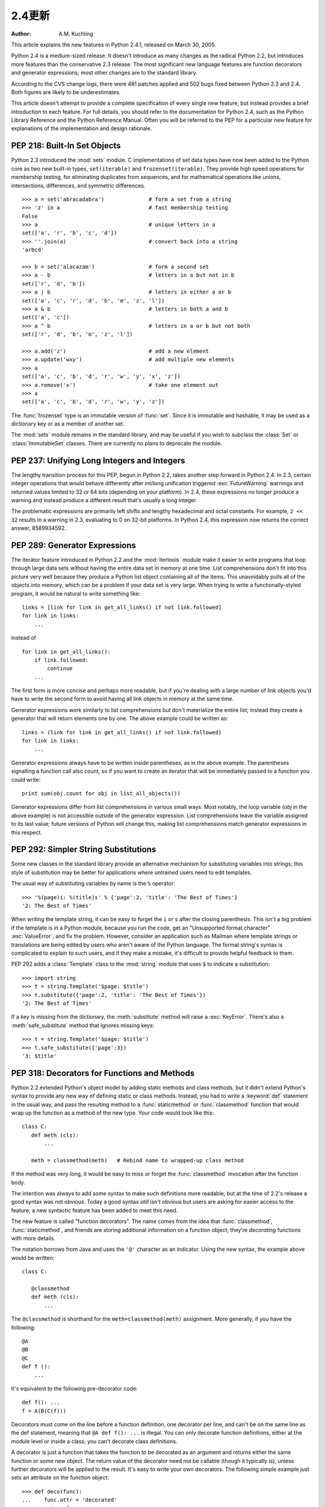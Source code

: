 ****************************
2.4更新
****************************

:Author: A.M. Kuchling

.. |release| replace:: 1.02

.. $Id: whatsnew24.tex 54632 2007-03-31 11:59:54Z georg.brandl $
.. Don't write extensive text for new sections; I'll do that.
.. Feel free to add commented-out reminders of things that need
.. to be covered.  --amk

This article explains the new features in Python 2.4.1, released on March 30,
2005.

Python 2.4 is a medium-sized release.  It doesn't introduce as many changes as
the radical Python 2.2, but introduces more features than the conservative 2.3
release.  The most significant new language features are function decorators and
generator expressions; most other changes are to the standard library.

According to the CVS change logs, there were 481 patches applied and 502 bugs
fixed between Python 2.3 and 2.4.  Both figures are likely to be underestimates.

This article doesn't attempt to provide a complete specification of every single
new feature, but instead provides a brief introduction to each feature.  For
full details, you should refer to the documentation for Python 2.4, such as the
Python Library Reference and the Python Reference Manual.  Often you will be
referred to the PEP for a particular new feature for explanations of the
implementation and design rationale.

.. ======================================================================


PEP 218: Built-In Set Objects
=============================

Python 2.3 introduced the :mod:`sets` module.  C implementations of set data
types have now been added to the Python core as two new built-in types,
``set(iterable)`` and ``frozenset(iterable)``.  They provide high speed
operations for membership testing, for eliminating duplicates from sequences,
and for mathematical operations like unions, intersections, differences, and
symmetric differences. ::

   >>> a = set('abracadabra')              # form a set from a string
   >>> 'z' in a                            # fast membership testing
   False
   >>> a                                   # unique letters in a
   set(['a', 'r', 'b', 'c', 'd'])
   >>> ''.join(a)                          # convert back into a string
   'arbcd'

   >>> b = set('alacazam')                 # form a second set
   >>> a - b                               # letters in a but not in b
   set(['r', 'd', 'b'])
   >>> a | b                               # letters in either a or b
   set(['a', 'c', 'r', 'd', 'b', 'm', 'z', 'l'])
   >>> a & b                               # letters in both a and b
   set(['a', 'c'])
   >>> a ^ b                               # letters in a or b but not both
   set(['r', 'd', 'b', 'm', 'z', 'l'])

   >>> a.add('z')                          # add a new element
   >>> a.update('wxy')                     # add multiple new elements
   >>> a
   set(['a', 'c', 'b', 'd', 'r', 'w', 'y', 'x', 'z'])
   >>> a.remove('x')                       # take one element out
   >>> a
   set(['a', 'c', 'b', 'd', 'r', 'w', 'y', 'z'])

The :func:`frozenset` type is an immutable version of :func:`set`. Since it is
immutable and hashable, it may be used as a dictionary key or as a member of
another set.

The :mod:`sets` module remains in the standard library, and may be useful if you
wish to subclass the :class:`Set` or :class:`ImmutableSet` classes.  There are
currently no plans to deprecate the module.


.. seealso::

   :pep:`218` - Adding a Built-In Set Object Type
      Originally proposed by Greg Wilson and ultimately implemented by Raymond
      Hettinger.

.. ======================================================================


PEP 237: Unifying Long Integers and Integers
============================================

The lengthy transition process for this PEP, begun in Python 2.2, takes another
step forward in Python 2.4.  In 2.3, certain integer operations that would
behave differently after int/long unification triggered :exc:`FutureWarning`
warnings and returned values limited to 32 or 64 bits (depending on your
platform).  In 2.4, these expressions no longer produce a warning and instead
produce a different result that's usually a long integer.

The problematic expressions are primarily left shifts and lengthy hexadecimal
and octal constants.  For example, ``2 << 32`` results in a warning in 2.3,
evaluating to 0 on 32-bit platforms.  In Python 2.4, this expression now returns
the correct answer, 8589934592.


.. seealso::

   :pep:`237` - Unifying Long Integers and Integers
      Original PEP written by Moshe Zadka and GvR.  The changes for 2.4 were
      implemented by  Kalle Svensson.

.. ======================================================================


PEP 289: Generator Expressions
==============================

The iterator feature introduced in Python 2.2 and the :mod:`itertools` module
make it easier to write programs that loop through large data sets without
having the entire data set in memory at one time.  List comprehensions don't fit
into this picture very well because they produce a Python list object containing
all of the items.  This unavoidably pulls all of the objects into memory, which
can be a problem if your data set is very large.  When trying to write a
functionally-styled program, it would be natural to write something like::

   links = [link for link in get_all_links() if not link.followed]
   for link in links:
       ...

instead of  ::

   for link in get_all_links():
       if link.followed:
           continue
       ...

The first form is more concise and perhaps more readable, but if you're dealing
with a large number of link objects you'd have to write the second form to avoid
having all link objects in memory at the same time.

Generator expressions work similarly to list comprehensions but don't
materialize the entire list; instead they create a generator that will return
elements one by one.  The above example could be written as::

   links = (link for link in get_all_links() if not link.followed)
   for link in links:
       ...

Generator expressions always have to be written inside parentheses, as in the
above example.  The parentheses signalling a function call also count, so if you
want to create an iterator that will be immediately passed to a function you
could write::

   print sum(obj.count for obj in list_all_objects())

Generator expressions differ from list comprehensions in various small ways.
Most notably, the loop variable (*obj* in the above example) is not accessible
outside of the generator expression.  List comprehensions leave the variable
assigned to its last value; future versions of Python will change this, making
list comprehensions match generator expressions in this respect.


.. seealso::

   :pep:`289` - Generator Expressions
      Proposed by Raymond Hettinger and implemented by Jiwon Seo with early efforts
      steered by Hye-Shik Chang.

.. ======================================================================


PEP 292: Simpler String Substitutions
=====================================

Some new classes in the standard library provide an alternative mechanism for
substituting variables into strings; this style of substitution may be better
for applications where untrained users need to edit templates.

The usual way of substituting variables by name is the ``%`` operator::

   >>> '%(page)i: %(title)s' % {'page':2, 'title': 'The Best of Times'}
   '2: The Best of Times'

When writing the template string, it can be easy to forget the ``i`` or ``s``
after the closing parenthesis.  This isn't a big problem if the template is in a
Python module, because you run the code, get an "Unsupported format character"
:exc:`ValueError`, and fix the problem.  However, consider an application such
as Mailman where template strings or translations are being edited by users who
aren't aware of the Python language.  The format string's syntax is complicated
to explain to such users, and if they make a mistake, it's difficult to provide
helpful feedback to them.

PEP 292 adds a :class:`Template` class to the :mod:`string` module that uses
``$`` to indicate a substitution::

   >>> import string
   >>> t = string.Template('$page: $title')
   >>> t.substitute({'page':2, 'title': 'The Best of Times'})
   '2: The Best of Times'

If a key is missing from the dictionary, the :meth:`substitute` method will
raise a :exc:`KeyError`.  There's also a :meth:`safe_substitute` method that
ignores missing keys::

   >>> t = string.Template('$page: $title')
   >>> t.safe_substitute({'page':3})
   '3: $title'


.. seealso::

   :pep:`292` - Simpler String Substitutions
      Written and implemented  by Barry Warsaw.

.. ======================================================================


PEP 318: Decorators for Functions and Methods
=============================================

Python 2.2 extended Python's object model by adding static methods and class
methods, but it didn't extend Python's syntax to provide any new way of defining
static or class methods.  Instead, you had to write a :keyword:`def` statement
in the usual way, and pass the resulting method to a :func:`staticmethod` or
:func:`classmethod` function that would wrap up the function as a method of the
new type. Your code would look like this::

   class C:
      def meth (cls):
          ...

      meth = classmethod(meth)   # Rebind name to wrapped-up class method

If the method was very long, it would be easy to miss or forget the
:func:`classmethod` invocation after the function body.

The intention was always to add some syntax to make such definitions more
readable, but at the time of 2.2's release a good syntax was not obvious.  Today
a good syntax *still* isn't obvious but users are asking for easier access to
the feature; a new syntactic feature has been added to meet this need.

The new feature is called "function decorators".  The name comes from the idea
that :func:`classmethod`, :func:`staticmethod`, and friends are storing
additional information on a function object; they're *decorating* functions with
more details.

The notation borrows from Java and uses the ``'@'`` character as an indicator.
Using the new syntax, the example above would be written::

   class C:

      @classmethod
      def meth (cls):
          ...


The ``@classmethod`` is shorthand for the ``meth=classmethod(meth)`` assignment.
More generally, if you have the following::

   @A
   @B
   @C
   def f ():
       ...

It's equivalent to the following pre-decorator code::

   def f(): ...
   f = A(B(C(f)))

Decorators must come on the line before a function definition, one decorator per
line, and can't be on the same line as the def statement, meaning that ``@A def
f(): ...`` is illegal.  You can only decorate function definitions, either at
the module level or inside a class; you can't decorate class definitions.

A decorator is just a function that takes the function to be decorated as an
argument and returns either the same function or some new object.  The return
value of the decorator need not be callable (though it typically is), unless
further decorators will be applied to the result.  It's easy to write your own
decorators.  The following simple example just sets an attribute on the function
object::

   >>> def deco(func):
   ...    func.attr = 'decorated'
   ...    return func
   ...
   >>> @deco
   ... def f(): pass
   ...
   >>> f
   <function f at 0x402ef0d4>
   >>> f.attr
   'decorated'
   >>>

As a slightly more realistic example, the following decorator checks that the
supplied argument is an integer::

   def require_int (func):
       def wrapper (arg):
           assert isinstance(arg, int)
           return func(arg)

       return wrapper

   @require_int
   def p1 (arg):
       print arg

   @require_int
   def p2(arg):
       print arg*2

An example in :pep:`318` contains a fancier version of this idea that lets you
both specify the required type and check the returned type.

Decorator functions can take arguments.  If arguments are supplied, your
decorator function is called with only those arguments and must return a new
decorator function; this function must take a single function and return a
function, as previously described.  In other words, ``@A @B @C(args)`` becomes::

   def f(): ...
   _deco = C(args)
   f = A(B(_deco(f)))

Getting this right can be slightly brain-bending, but it's not too difficult.

A small related change makes the :attr:`func_name` attribute of functions
writable.  This attribute is used to display function names in tracebacks, so
decorators should change the name of any new function that's constructed and
returned.


.. seealso::

   :pep:`318` - Decorators for Functions, Methods and Classes
      Written  by Kevin D. Smith, Jim Jewett, and Skip Montanaro.  Several people
      wrote patches implementing function decorators, but the one that was actually
      checked in was patch #979728, written by Mark Russell.

   http://www.python.org/moin/PythonDecoratorLibrary
      This Wiki page contains several examples of decorators.

.. ======================================================================


PEP 322: Reverse Iteration
==========================

A new built-in function, ``reversed(seq)``, takes a sequence and returns an
iterator that loops over the elements of the sequence  in reverse order.   ::

   >>> for i in reversed(xrange(1,4)):
   ...    print i
   ...
   3
   2
   1

Compared to extended slicing, such as ``range(1,4)[::-1]``, :func:`reversed` is
easier to read, runs faster, and uses substantially less memory.

Note that :func:`reversed` only accepts sequences, not arbitrary iterators.  If
you want to reverse an iterator, first convert it to  a list with :func:`list`.
::

   >>> input = open('/etc/passwd', 'r')
   >>> for line in reversed(list(input)):
   ...   print line
   ...
   root:*:0:0:System Administrator:/var/root:/bin/tcsh
     ...


.. seealso::

   :pep:`322` - Reverse Iteration
      Written and implemented by Raymond Hettinger.

.. ======================================================================


PEP 324: New subprocess Module
==============================

The standard library provides a number of ways to execute a subprocess, offering
different features and different levels of complexity.
``os.system(command)`` is easy to use, but slow (it runs a shell process
which executes the command) and dangerous (you have to be careful about escaping
the shell's metacharacters).  The :mod:`popen2` module offers classes that can
capture standard output and standard error from the subprocess, but the naming
is confusing.  The :mod:`subprocess` module cleans  this up, providing a unified
interface that offers all the features you might need.

Instead of :mod:`popen2`'s collection of classes, :mod:`subprocess` contains a
single class called :class:`Popen`  whose constructor supports a number of
different keyword arguments. ::

   class Popen(args, bufsize=0, executable=None,
               stdin=None, stdout=None, stderr=None,
               preexec_fn=None, close_fds=False, shell=False,
               cwd=None, env=None, universal_newlines=False,
               startupinfo=None, creationflags=0):

*args* is commonly a sequence of strings that will be the arguments to the
program executed as the subprocess.  (If the *shell* argument is true, *args*
can be a string which will then be passed on to the shell for interpretation,
just as :func:`os.system` does.)

*stdin*, *stdout*, and *stderr* specify what the subprocess's input, output, and
error streams will be.  You can provide a file object or a file descriptor, or
you can use the constant ``subprocess.PIPE`` to create a pipe between the
subprocess and the parent.

.. index::
   single: universal newlines; What's new

The constructor has a number of handy options:

* *close_fds* requests that all file descriptors be closed before running the
  subprocess.

* *cwd* specifies the working directory in which the subprocess will be executed
  (defaulting to whatever the parent's working directory is).

* *env* is a dictionary specifying environment variables.

* *preexec_fn* is a function that gets called before the child is started.

* *universal_newlines* opens the child's input and output using Python's
  :term:`universal newlines` feature.

Once you've created the :class:`Popen` instance,  you can call its :meth:`wait`
method to pause until the subprocess has exited, :meth:`poll` to check if it's
exited without pausing,  or ``communicate(data)`` to send the string *data*
to the subprocess's standard input.   ``communicate(data)``  then reads any
data that the subprocess has sent to its standard output  or standard error,
returning a tuple ``(stdout_data, stderr_data)``.

:func:`call` is a shortcut that passes its arguments along to the :class:`Popen`
constructor, waits for the command to complete, and returns the status code of
the subprocess.  It can serve as a safer analog to :func:`os.system`::

   sts = subprocess.call(['dpkg', '-i', '/tmp/new-package.deb'])
   if sts == 0:
       # Success
       ...
   else:
       # dpkg returned an error
       ...

The command is invoked without use of the shell.  If you really do want to  use
the shell, you can add ``shell=True`` as a keyword argument and provide a string
instead of a sequence::

   sts = subprocess.call('dpkg -i /tmp/new-package.deb', shell=True)

The PEP takes various examples of shell and Python code and shows how they'd be
translated into Python code that uses :mod:`subprocess`.  Reading this section
of the PEP is highly recommended.


.. seealso::

   :pep:`324` - subprocess - New process module
      Written and implemented by Peter Åstrand, with assistance from Fredrik Lundh and
      others.

.. ======================================================================


PEP 327: Decimal Data Type
==========================

Python has always supported floating-point (FP) numbers, based on the underlying
C :c:type:`double` type, as a data type.  However, while most programming
languages provide a floating-point type, many people (even programmers) are
unaware that floating-point numbers don't represent certain decimal fractions
accurately.  The new :class:`Decimal` type can represent these fractions
accurately, up to a user-specified precision limit.


Why is Decimal needed?
----------------------

The limitations arise from the representation used for floating-point numbers.
FP numbers are made up of three components:

* The sign, which is positive or negative.

* The mantissa, which is a single-digit binary number   followed by a fractional
  part.  For example, ``1.01`` in base-2 notation is ``1 + 0/2 + 1/4``, or 1.25 in
  decimal notation.

* The exponent, which tells where the decimal point is located in the number
  represented.

For example, the number 1.25 has positive sign, a mantissa value of 1.01 (in
binary), and an exponent of 0 (the decimal point doesn't need to be shifted).
The number 5 has the same sign and mantissa, but the exponent is 2 because the
mantissa is multiplied by 4 (2 to the power of the exponent 2); 1.25 \* 4 equals
5.

Modern systems usually provide floating-point support that conforms to a
standard called IEEE 754.  C's :c:type:`double` type is usually implemented as a
64-bit IEEE 754 number, which uses 52 bits of space for the mantissa.  This
means that numbers can only be specified to 52 bits of precision.  If you're
trying to represent numbers whose expansion repeats endlessly, the expansion is
cut off after 52 bits. Unfortunately, most software needs to produce output in
base 10, and common fractions in base 10 are often repeating decimals in binary.
For example, 1.1 decimal is binary ``1.0001100110011 ...``; .1 = 1/16 + 1/32 +
1/256 plus an infinite number of additional terms.  IEEE 754 has to chop off
that infinitely repeated decimal after 52 digits, so the representation is
slightly inaccurate.

Sometimes you can see this inaccuracy when the number is printed::

   >>> 1.1
   1.1000000000000001

The inaccuracy isn't always visible when you print the number because the FP-to-
decimal-string conversion is provided by the C library, and most C libraries try
to produce sensible output.  Even if it's not displayed, however, the inaccuracy
is still there and subsequent operations can magnify the error.

For many applications this doesn't matter.  If I'm plotting points and
displaying them on my monitor, the difference between 1.1 and 1.1000000000000001
is too small to be visible.  Reports often limit output to a certain number of
decimal places, and if you round the number to two or three or even eight
decimal places, the error is never apparent.  However, for applications where it
does matter,  it's a lot of work to implement your own custom arithmetic
routines.

Hence, the :class:`Decimal` type was created.


The :class:`Decimal` type
-------------------------

A new module, :mod:`decimal`, was added to Python's standard library.  It
contains two classes, :class:`Decimal` and :class:`Context`.  :class:`Decimal`
instances represent numbers, and :class:`Context` instances are used to wrap up
various settings such as the precision and default rounding mode.

:class:`Decimal` instances are immutable, like regular Python integers and FP
numbers; once it's been created, you can't change the value an instance
represents.  :class:`Decimal` instances can be created from integers or
strings::

   >>> import decimal
   >>> decimal.Decimal(1972)
   Decimal("1972")
   >>> decimal.Decimal("1.1")
   Decimal("1.1")

You can also provide tuples containing the sign, the mantissa represented  as a
tuple of decimal digits, and the exponent::

   >>> decimal.Decimal((1, (1, 4, 7, 5), -2))
   Decimal("-14.75")

Cautionary note: the sign bit is a Boolean value, so 0 is positive and 1 is
negative.

Converting from floating-point numbers poses a bit of a problem: should the FP
number representing 1.1 turn into the decimal number for exactly 1.1, or for 1.1
plus whatever inaccuracies are introduced? The decision was to dodge the issue
and leave such a conversion out of the API.  Instead, you should convert the
floating-point number into a string using the desired precision and pass the
string to the :class:`Decimal` constructor::

   >>> f = 1.1
   >>> decimal.Decimal(str(f))
   Decimal("1.1")
   >>> decimal.Decimal('%.12f' % f)
   Decimal("1.100000000000")

Once you have :class:`Decimal` instances, you can perform the usual mathematical
operations on them.  One limitation: exponentiation requires an integer
exponent::

   >>> a = decimal.Decimal('35.72')
   >>> b = decimal.Decimal('1.73')
   >>> a+b
   Decimal("37.45")
   >>> a-b
   Decimal("33.99")
   >>> a*b
   Decimal("61.7956")
   >>> a/b
   Decimal("20.64739884393063583815028902")
   >>> a ** 2
   Decimal("1275.9184")
   >>> a**b
   Traceback (most recent call last):
     ...
   decimal.InvalidOperation: x ** (non-integer)

You can combine :class:`Decimal` instances with integers, but not with floating-
point numbers::

   >>> a + 4
   Decimal("39.72")
   >>> a + 4.5
   Traceback (most recent call last):
     ...
   TypeError: You can interact Decimal only with int, long or Decimal data types.
   >>>

:class:`Decimal` numbers can be used with the :mod:`math` and :mod:`cmath`
modules, but note that they'll be immediately converted to  floating-point
numbers before the operation is performed, resulting in a possible loss of
precision and accuracy.  You'll also get back a regular floating-point number
and not a :class:`Decimal`.   ::

   >>> import math, cmath
   >>> d = decimal.Decimal('123456789012.345')
   >>> math.sqrt(d)
   351364.18288201344
   >>> cmath.sqrt(-d)
   351364.18288201344j

:class:`Decimal` instances have a :meth:`sqrt` method that returns a
:class:`Decimal`, but if you need other things such as trigonometric functions
you'll have to implement them. ::

   >>> d.sqrt()
   Decimal("351364.1828820134592177245001")


The :class:`Context` type
-------------------------

Instances of the :class:`Context` class encapsulate several settings for
decimal operations:

* :attr:`prec` is the precision, the number of decimal places.

* :attr:`rounding` specifies the rounding mode.  The :mod:`decimal` module has
  constants for the various possibilities: :const:`ROUND_DOWN`,
  :const:`ROUND_CEILING`,  :const:`ROUND_HALF_EVEN`, and various others.

* :attr:`traps` is a dictionary specifying what happens on encountering certain
  error conditions: either  an exception is raised or  a value is returned.  Some
  examples of error conditions are division by zero, loss of precision, and
  overflow.

There's a thread-local default context available by calling :func:`getcontext`;
you can change the properties of this context to alter the default precision,
rounding, or trap handling.  The following example shows the effect of changing
the precision of the default context::

   >>> decimal.getcontext().prec
   28
   >>> decimal.Decimal(1) / decimal.Decimal(7)
   Decimal("0.1428571428571428571428571429")
   >>> decimal.getcontext().prec = 9
   >>> decimal.Decimal(1) / decimal.Decimal(7)
   Decimal("0.142857143")

The default action for error conditions is selectable; the module can either
return a special value such as infinity or not-a-number, or exceptions can be
raised::

   >>> decimal.Decimal(1) / decimal.Decimal(0)
   Traceback (most recent call last):
     ...
   decimal.DivisionByZero: x / 0
   >>> decimal.getcontext().traps[decimal.DivisionByZero] = False
   >>> decimal.Decimal(1) / decimal.Decimal(0)
   Decimal("Infinity")
   >>>

The :class:`Context` instance also has various methods for formatting  numbers
such as :meth:`to_eng_string` and :meth:`to_sci_string`.

For more information, see the documentation for the :mod:`decimal` module, which
includes a quick-start tutorial and a reference.


.. seealso::

   :pep:`327` - Decimal Data Type
      Written by Facundo Batista and implemented by Facundo Batista, Eric Price,
      Raymond Hettinger, Aahz, and Tim Peters.

   http://www.lahey.com/float.htm
      The article uses Fortran code to illustrate many of the problems that floating-
      point inaccuracy can cause.

   http://www2.hursley.ibm.com/decimal/
      A description of a decimal-based representation.  This representation is being
      proposed as a standard, and underlies the new Python decimal type.  Much of this
      material was written by Mike Cowlishaw, designer of the Rexx language.

.. ======================================================================


PEP 328: Multi-line Imports
===========================

One language change is a small syntactic tweak aimed at making it easier to
import many names from a module.  In a ``from module import names`` statement,
*names* is a sequence of names separated by commas.  If the sequence is  very
long, you can either write multiple imports from the same module, or you can use
backslashes to escape the line endings like this::

   from SimpleXMLRPCServer import SimpleXMLRPCServer,\
               SimpleXMLRPCRequestHandler,\
               CGIXMLRPCRequestHandler,\
               resolve_dotted_attribute

The syntactic change in Python 2.4 simply allows putting the names within
parentheses.  Python ignores newlines within a parenthesized expression, so the
backslashes are no longer needed::

   from SimpleXMLRPCServer import (SimpleXMLRPCServer,
                                   SimpleXMLRPCRequestHandler,
                                   CGIXMLRPCRequestHandler,
                                   resolve_dotted_attribute)

The PEP also proposes that all :keyword:`import` statements be absolute imports,
with a leading ``.`` character to indicate a relative import.  This part of the
PEP was not implemented for Python 2.4, but was completed for Python 2.5.


.. seealso::

   :pep:`328` - Imports: Multi-Line and Absolute/Relative
      Written by Aahz.  Multi-line imports were implemented by Dima Dorfman.

.. ======================================================================


PEP 331: Locale-Independent Float/String Conversions
====================================================

The :mod:`locale` modules lets Python software select various conversions and
display conventions that are localized to a particular country or language.
However, the module was careful to not change the numeric locale because various
functions in Python's implementation required that the numeric locale remain set
to the ``'C'`` locale.  Often this was because the code was using the C
library's :c:func:`atof` function.

Not setting the numeric locale caused trouble for extensions that used third-
party C libraries, however, because they wouldn't have the correct locale set.
The motivating example was GTK+, whose user interface widgets weren't displaying
numbers in the current locale.

The solution described in the PEP is to add three new functions to the Python
API that perform ASCII-only conversions, ignoring the locale setting:

* ``PyOS_ascii_strtod(str, ptr)``  and ``PyOS_ascii_atof(str, ptr)``
  both convert a string to a C :c:type:`double`.

* ``PyOS_ascii_formatd(buffer, buf_len, format, d)`` converts a
  :c:type:`double` to an ASCII string.

The code for these functions came from the GLib library
(http://library.gnome.org/devel/glib/stable/), whose developers kindly
relicensed the relevant functions and donated them to the Python Software
Foundation.  The :mod:`locale` module  can now change the numeric locale,
letting extensions such as GTK+  produce the correct results.


.. seealso::

   :pep:`331` - Locale-Independent Float/String Conversions
      Written by Christian R. Reis, and implemented by Gustavo Carneiro.

.. ======================================================================


Other Language Changes
======================

Here are all of the changes that Python 2.4 makes to the core Python language.

* Decorators for functions and methods were added (:pep:`318`).

* Built-in :func:`set` and :func:`frozenset` types were  added (:pep:`218`).
  Other new built-ins include the ``reversed(seq)`` function (:pep:`322`).

* Generator expressions were added (:pep:`289`).

* Certain numeric expressions no longer return values restricted to 32 or 64
  bits (:pep:`237`).

* You can now put parentheses around the list of names in a ``from module import
  names`` statement (:pep:`328`).

* The :meth:`dict.update` method now accepts the same argument forms as the
  :class:`dict` constructor.  This includes any mapping, any iterable of key/value
  pairs, and keyword arguments. (Contributed by Raymond Hettinger.)

* The string methods :meth:`ljust`, :meth:`rjust`, and :meth:`center` now take
  an optional argument for specifying a fill character other than a space.
  (Contributed by Raymond Hettinger.)

* Strings also gained an :meth:`rsplit` method that works like the :meth:`split`
  method but splits from the end of the string.   (Contributed by Sean
  Reifschneider.) ::

     >>> 'www.python.org'.split('.', 1)
     ['www', 'python.org']
     'www.python.org'.rsplit('.', 1)
     ['www.python', 'org']

* Three keyword parameters, *cmp*, *key*, and *reverse*, were added to the
  :meth:`sort` method of lists. These parameters make some common usages of
  :meth:`sort` simpler. All of these parameters are optional.

  For the *cmp* parameter, the value should be a comparison function that takes
  two parameters and returns -1, 0, or +1 depending on how the parameters compare.
  This function will then be used to sort the list.  Previously this was the only
  parameter that could be provided to :meth:`sort`.

  *key* should be a single-parameter function that takes a list element and
  returns a comparison key for the element.  The list is then sorted using the
  comparison keys.  The following example sorts a list case-insensitively::

     >>> L = ['A', 'b', 'c', 'D']
     >>> L.sort()                 # Case-sensitive sort
     >>> L
     ['A', 'D', 'b', 'c']
     >>> # Using 'key' parameter to sort list
     >>> L.sort(key=lambda x: x.lower())
     >>> L
     ['A', 'b', 'c', 'D']
     >>> # Old-fashioned way
     >>> L.sort(cmp=lambda x,y: cmp(x.lower(), y.lower()))
     >>> L
     ['A', 'b', 'c', 'D']

  The last example, which uses the *cmp* parameter, is the old way to perform a
  case-insensitive sort.  It works but is slower than using a *key* parameter.
  Using *key* calls :meth:`lower` method once for each element in the list while
  using *cmp* will call it twice for each comparison, so using *key* saves on
  invocations of the :meth:`lower` method.

  For simple key functions and comparison functions, it is often possible to avoid
  a :keyword:`lambda` expression by using an unbound method instead.  For example,
  the above case-insensitive sort is best written as::

     >>> L.sort(key=str.lower)
     >>> L
     ['A', 'b', 'c', 'D']

  Finally, the *reverse* parameter takes a Boolean value.  If the value is true,
  the list will be sorted into reverse order. Instead of ``L.sort() ;
  L.reverse()``, you can now write ``L.sort(reverse=True)``.

  The results of sorting are now guaranteed to be stable.  This means that two
  entries with equal keys will be returned in the same order as they were input.
  For example, you can sort a list of people by name, and then sort the list by
  age, resulting in a list sorted by age where people with the same age are in
  name-sorted order.

  (All changes to :meth:`sort` contributed by Raymond Hettinger.)

* There is a new built-in function ``sorted(iterable)`` that works like the
  in-place :meth:`list.sort` method but can be used in expressions.  The
  differences are:

* the input may be any iterable;

* a newly formed copy is sorted, leaving the original intact; and

* the expression returns the new sorted copy

  ::

     >>> L = [9,7,8,3,2,4,1,6,5]
     >>> [10+i for i in sorted(L)]       # usable in a list comprehension
     [11, 12, 13, 14, 15, 16, 17, 18, 19]
     >>> L                               # original is left unchanged
     [9,7,8,3,2,4,1,6,5]
     >>> sorted('Monty Python')          # any iterable may be an input
     [' ', 'M', 'P', 'h', 'n', 'n', 'o', 'o', 't', 't', 'y', 'y']

     >>> # List the contents of a dict sorted by key values
     >>> colormap = dict(red=1, blue=2, green=3, black=4, yellow=5)
     >>> for k, v in sorted(colormap.iteritems()):
     ...     print k, v
     ...
     black 4
     blue 2
     green 3
     red 1
     yellow 5

  (Contributed by Raymond Hettinger.)

* Integer operations will no longer trigger an :exc:`OverflowWarning`. The
  :exc:`OverflowWarning` warning will disappear in Python 2.5.

* The interpreter gained a new switch, :option:`-m`, that takes a name, searches
  for the corresponding  module on ``sys.path``, and runs the module as a script.
  For example,  you can now run the Python profiler with ``python -m profile``.
  (Contributed by Nick Coghlan.)

* The ``eval(expr, globals, locals)`` and ``execfile(filename, globals,
  locals)`` functions and the ``exec`` statement now accept any mapping type
  for the *locals* parameter.  Previously this had to be a regular Python
  dictionary.  (Contributed by Raymond Hettinger.)

* The :func:`zip` built-in function and :func:`itertools.izip` now return an
  empty list if called with no arguments. Previously they raised a
  :exc:`TypeError` exception.  This makes them more suitable for use with variable
  length argument lists::

     >>> def transpose(array):
     ...    return zip(*array)
     ...
     >>> transpose([(1,2,3), (4,5,6)])
     [(1, 4), (2, 5), (3, 6)]
     >>> transpose([])
     []

  (Contributed by Raymond Hettinger.)

* Encountering a failure while importing a module no longer leaves a partially-
  initialized module object in ``sys.modules``.  The incomplete module object left
  behind would fool further imports of the same module into succeeding, leading to
  confusing errors.   (Fixed by Tim Peters.)

* :const:`None` is now a constant; code that binds a new value to  the name
  ``None`` is now a syntax error. (Contributed by Raymond Hettinger.)

.. ======================================================================


Optimizations
-------------

* The inner loops for list and tuple slicing were optimized and now run about
  one-third faster.  The inner loops for dictionaries were also optimized,
  resulting in performance boosts for :meth:`keys`, :meth:`values`, :meth:`items`,
  :meth:`iterkeys`, :meth:`itervalues`, and :meth:`iteritems`. (Contributed by
  Raymond Hettinger.)

* The machinery for growing and shrinking lists was optimized for speed and for
  space efficiency.  Appending and popping from lists now runs faster due to more
  efficient code paths and less frequent use of the underlying system
  :c:func:`realloc`.  List comprehensions also benefit.   :meth:`list.extend` was
  also optimized and no longer converts its argument into a temporary list before
  extending the base list.  (Contributed by Raymond Hettinger.)

* :func:`list`, :func:`tuple`, :func:`map`, :func:`filter`, and :func:`zip` now
  run several times faster with non-sequence arguments that supply a
  :meth:`__len__` method.  (Contributed by Raymond Hettinger.)

* The methods :meth:`list.__getitem__`, :meth:`dict.__getitem__`, and
  :meth:`dict.__contains__` are now implemented as :class:`method_descriptor`
  objects rather than :class:`wrapper_descriptor` objects.  This form of  access
  doubles their performance and makes them more suitable for use as arguments to
  functionals: ``map(mydict.__getitem__, keylist)``. (Contributed by Raymond
  Hettinger.)

* Added a new opcode, ``LIST_APPEND``, that simplifies the generated bytecode
  for list comprehensions and speeds them up by about a third.  (Contributed by
  Raymond Hettinger.)

* The peephole bytecode optimizer has been improved to  produce shorter, faster
  bytecode; remarkably, the resulting bytecode is  more readable.  (Enhanced by
  Raymond Hettinger.)

* String concatenations in statements of the form ``s = s + "abc"`` and ``s +=
  "abc"`` are now performed more efficiently in certain circumstances.  This
  optimization won't be present in other Python implementations such as Jython, so
  you shouldn't rely on it; using the :meth:`join` method of strings is still
  recommended when you want to efficiently glue a large number of strings
  together. (Contributed by Armin Rigo.)

The net result of the 2.4 optimizations is that Python 2.4 runs the pystone
benchmark around 5% faster than Python 2.3 and 35% faster than Python 2.2.
(pystone is not a particularly good benchmark, but it's the most commonly used
measurement of Python's performance.  Your own applications may show greater or
smaller benefits from Python 2.4.)

.. pystone is almost useless for comparing different versions of Python;
   instead, it excels at predicting relative Python performance on different
   machines.  So, this section would be more informative if it used other tools
   such as pybench and parrotbench.  For a more application oriented benchmark,
   try comparing the timings of test_decimal.py under 2.3 and 2.4.

.. ======================================================================


New, Improved, and Deprecated Modules
=====================================

As usual, Python's standard library received a number of enhancements and bug
fixes.  Here's a partial list of the most notable changes, sorted alphabetically
by module name. Consult the :file:`Misc/NEWS` file in the source tree for a more
complete list of changes, or look through the CVS logs for all the details.

* The :mod:`asyncore` module's :func:`loop` function now has a *count* parameter
  that lets you perform a limited number of passes through the polling loop.  The
  default is still to loop forever.

* The :mod:`base64` module now has more complete RFC 3548 support for Base64,
  Base32, and Base16 encoding and decoding, including optional case folding and
  optional alternative alphabets. (Contributed by Barry Warsaw.)

* The :mod:`bisect` module now has an underlying C implementation for improved
  performance. (Contributed by Dmitry Vasiliev.)

* The CJKCodecs collections of East Asian codecs, maintained by Hye-Shik Chang,
  was integrated into 2.4.   The new encodings are:

* Chinese (PRC): gb2312, gbk, gb18030, big5hkscs, hz

* Chinese (ROC): big5, cp950

* Japanese: cp932, euc-jis-2004, euc-jp, euc-jisx0213, iso-2022-jp,
    iso-2022-jp-1, iso-2022-jp-2, iso-2022-jp-3, iso-2022-jp-ext, iso-2022-jp-2004,
    shift-jis, shift-jisx0213, shift-jis-2004

* Korean: cp949, euc-kr, johab, iso-2022-kr

* Some other new encodings were added: HP Roman8,  ISO_8859-11, ISO_8859-16,
  PCTP-154, and TIS-620.

* The UTF-8 and UTF-16 codecs now cope better with receiving partial input.
  Previously the :class:`StreamReader` class would try to read more data, making
  it impossible to resume decoding from the stream.  The :meth:`read` method will
  now return as much data as it can and future calls will resume decoding where
  previous ones left off.  (Implemented by Walter Dörwald.)

* There is a new :mod:`collections` module for  various specialized collection
  datatypes.   Currently it contains just one type, :class:`deque`,  a double-
  ended queue that supports efficiently adding and removing elements from either
  end::

     >>> from collections import deque
     >>> d = deque('ghi')        # make a new deque with three items
     >>> d.append('j')           # add a new entry to the right side
     >>> d.appendleft('f')       # add a new entry to the left side
     >>> d                       # show the representation of the deque
     deque(['f', 'g', 'h', 'i', 'j'])
     >>> d.pop()                 # return and remove the rightmost item
     'j'
     >>> d.popleft()             # return and remove the leftmost item
     'f'
     >>> list(d)                 # list the contents of the deque
     ['g', 'h', 'i']
     >>> 'h' in d                # search the deque
     True

  Several modules, such as the :mod:`Queue` and :mod:`threading` modules, now take
  advantage of :class:`collections.deque` for improved performance.  (Contributed
  by Raymond Hettinger.)

* The :mod:`ConfigParser` classes have been enhanced slightly. The :meth:`read`
  method now returns a list of the files that were successfully parsed, and the
  :meth:`set` method raises :exc:`TypeError` if passed a *value* argument that
  isn't a string.   (Contributed by John Belmonte and David Goodger.)

* The :mod:`curses` module now supports the ncurses extension
  :func:`use_default_colors`.  On platforms where the terminal supports
  transparency, this makes it possible to use a transparent background.
  (Contributed by Jörg Lehmann.)

* The :mod:`difflib` module now includes an :class:`HtmlDiff` class that creates
  an HTML table showing a side by side comparison of two versions of a text.
  (Contributed by Dan Gass.)

* The :mod:`email` package was updated to version 3.0,  which dropped various
  deprecated APIs and removes support for Python versions earlier than 2.3.  The
  3.0 version of the package uses a new incremental parser for MIME messages,
  available in the :mod:`email.FeedParser` module.  The new parser doesn't require
  reading the entire message into memory, and doesn't raise exceptions if a
  message is malformed; instead it records any problems in the  :attr:`defect`
  attribute of the message.  (Developed by Anthony Baxter, Barry Warsaw, Thomas
  Wouters, and others.)

* The :mod:`heapq` module has been converted to C.  The resulting tenfold
  improvement in speed makes the module suitable for handling high volumes of
  data.  In addition, the module has two new functions :func:`nlargest` and
  :func:`nsmallest` that use heaps to find the N largest or smallest values in a
  dataset without the expense of a full sort.  (Contributed by Raymond Hettinger.)

* The :mod:`httplib` module now contains constants for HTTP status codes defined
  in various HTTP-related RFC documents.  Constants have names such as
  :const:`OK`, :const:`CREATED`, :const:`CONTINUE`, and
  :const:`MOVED_PERMANENTLY`; use pydoc to get a full list.  (Contributed by
  Andrew Eland.)

* The :mod:`imaplib` module now supports IMAP's THREAD command (contributed by
  Yves Dionne) and new :meth:`deleteacl` and :meth:`myrights` methods (contributed
  by Arnaud Mazin).

* The :mod:`itertools` module gained a ``groupby(iterable[, *func*])``
  function. *iterable* is something that can be iterated over to return a stream
  of elements, and the optional *func* parameter is a function that takes an
  element and returns a key value; if omitted, the key is simply the element
  itself.  :func:`groupby` then groups the elements into subsequences which have
  matching values of the key, and returns a series of 2-tuples containing the key
  value and an iterator over the subsequence.

  Here's an example to make this clearer.  The *key* function simply returns
  whether a number is even or odd, so the result of :func:`groupby` is to return
  consecutive runs of odd or even numbers. ::

     >>> import itertools
     >>> L = [2, 4, 6, 7, 8, 9, 11, 12, 14]
     >>> for key_val, it in itertools.groupby(L, lambda x: x % 2):
     ...    print key_val, list(it)
     ...
     0 [2, 4, 6]
     1 [7]
     0 [8]
     1 [9, 11]
     0 [12, 14]
     >>>

  :func:`groupby` is typically used with sorted input.  The logic for
  :func:`groupby` is similar to the Unix ``uniq`` filter which makes it handy for
  eliminating, counting, or identifying duplicate elements::

     >>> word = 'abracadabra'
     >>> letters = sorted(word)   # Turn string into a sorted list of letters
     >>> letters
     ['a', 'a', 'a', 'a', 'a', 'b', 'b', 'c', 'd', 'r', 'r']
     >>> for k, g in itertools.groupby(letters):
     ...    print k, list(g)
     ...
     a ['a', 'a', 'a', 'a', 'a']
     b ['b', 'b']
     c ['c']
     d ['d']
     r ['r', 'r']
     >>> # List unique letters
     >>> [k for k, g in groupby(letters)]
     ['a', 'b', 'c', 'd', 'r']
     >>> # Count letter occurrences
     >>> [(k, len(list(g))) for k, g in groupby(letters)]
     [('a', 5), ('b', 2), ('c', 1), ('d', 1), ('r', 2)]

  (Contributed by Hye-Shik Chang.)

* :mod:`itertools` also gained a function named ``tee(iterator, N)`` that
  returns *N* independent iterators that replicate *iterator*.  If *N* is omitted,
  the default is 2. ::

     >>> L = [1,2,3]
     >>> i1, i2 = itertools.tee(L)
     >>> i1,i2
     (<itertools.tee object at 0x402c2080>, <itertools.tee object at 0x402c2090>)
     >>> list(i1)               # Run the first iterator to exhaustion
     [1, 2, 3]
     >>> list(i2)               # Run the second iterator to exhaustion
     [1, 2, 3]

  Note that :func:`tee` has to keep copies of the values returned  by the
  iterator; in the worst case, it may need to keep all of them.   This should
  therefore be used carefully if the leading iterator can run far ahead of the
  trailing iterator in a long stream of inputs. If the separation is large, then
  you might as well use  :func:`list` instead.  When the iterators track closely
  with one another, :func:`tee` is ideal.  Possible applications include
  bookmarking, windowing, or lookahead iterators. (Contributed by Raymond
  Hettinger.)

* A number of functions were added to the :mod:`locale`  module, such as
  :func:`bind_textdomain_codeset` to specify a particular encoding and a family of
  :func:`l\*gettext` functions that return messages in the chosen encoding.
  (Contributed by Gustavo Niemeyer.)

* Some keyword arguments were added to the :mod:`logging` package's
  :func:`basicConfig` function to simplify log configuration.  The default
  behavior is to log messages to standard error, but various keyword arguments can
  be specified to log to a particular file, change the logging format, or set the
  logging level. For example::

     import logging
     logging.basicConfig(filename='/var/log/application.log',
         level=0,  # Log all messages
         format='%(levelname):%(process):%(thread):%(message)')

  Other additions to the :mod:`logging` package include a ``log(level, msg)``
  convenience method, as well as a :class:`TimedRotatingFileHandler` class that
  rotates its log files at a timed interval.  The module already had
  :class:`RotatingFileHandler`, which rotated logs once the file exceeded a
  certain size.  Both classes derive from a new :class:`BaseRotatingHandler` class
  that can be used to implement other rotating handlers.

  (Changes implemented by Vinay Sajip.)

* The :mod:`marshal` module now shares interned strings on unpacking a  data
  structure.  This may shrink the size of certain pickle strings, but the primary
  effect is to make :file:`.pyc` files significantly smaller. (Contributed by
  Martin von Löwis.)

* The :mod:`nntplib` module's :class:`NNTP` class gained :meth:`description` and
  :meth:`descriptions` methods to retrieve  newsgroup descriptions for a single
  group or for a range of groups. (Contributed by Jürgen A. Erhard.)

* Two new functions were added to the :mod:`operator` module,
  ``attrgetter(attr)`` and ``itemgetter(index)``. Both functions return
  callables that take a single argument and return the corresponding attribute or
  item; these callables make excellent data extractors when used with :func:`map`
  or :func:`sorted`.  For example::

     >>> L = [('c', 2), ('d', 1), ('a', 4), ('b', 3)]
     >>> map(operator.itemgetter(0), L)
     ['c', 'd', 'a', 'b']
     >>> map(operator.itemgetter(1), L)
     [2, 1, 4, 3]
     >>> sorted(L, key=operator.itemgetter(1)) # Sort list by second tuple item
     [('d', 1), ('c', 2), ('b', 3), ('a', 4)]

  (Contributed by Raymond Hettinger.)

* The :mod:`optparse` module was updated in various ways.  The module now passes
  its messages through :func:`gettext.gettext`, making it possible to
  internationalize Optik's help and error messages.  Help messages for options can
  now include the string ``'%default'``, which will be replaced by the option's
  default value.  (Contributed by Greg Ward.)

* The long-term plan is to deprecate the :mod:`rfc822` module in some future
  Python release in favor of the :mod:`email` package. To this end, the
  :func:`email.Utils.formatdate` function has been changed to make it usable as a
  replacement for :func:`rfc822.formatdate`.  You may want to write new e-mail
  processing code with this in mind.  (Change implemented by Anthony Baxter.)

* A new ``urandom(n)`` function was added to the :mod:`os` module, returning
  a string containing *n* bytes of random data.  This function provides access to
  platform-specific sources of randomness such as :file:`/dev/urandom` on Linux or
  the Windows CryptoAPI.  (Contributed by Trevor Perrin.)

* Another new function: ``os.path.lexists(path)``  returns true if the file
  specified by *path* exists, whether or not it's a symbolic link.  This differs
  from the existing ``os.path.exists(path)`` function, which returns false if
  *path* is a symlink that points to a destination that doesn't exist.
  (Contributed by Beni Cherniavsky.)

* A new :func:`getsid` function was added to the :mod:`posix` module that
  underlies the :mod:`os` module. (Contributed by J. Raynor.)

* The :mod:`poplib` module now supports POP over SSL.  (Contributed by Hector
  Urtubia.)

* The :mod:`profile` module can now profile C extension functions. (Contributed
  by Nick Bastin.)

* The :mod:`random` module has a new method called ``getrandbits(N)`` that
  returns a long integer *N* bits in length.  The existing :meth:`randrange`
  method now uses :meth:`getrandbits` where appropriate, making generation of
  arbitrarily large random numbers more efficient.  (Contributed by Raymond
  Hettinger.)

* The regular expression language accepted by the :mod:`re` module was extended
  with simple conditional expressions, written as ``(?(group)A|B)``.  *group* is
  either a numeric group ID or a group name defined with ``(?P<group>...)``
  earlier in the expression.  If the specified group matched, the regular
  expression pattern *A* will be tested against the string; if the group didn't
  match, the pattern *B* will be used instead. (Contributed by Gustavo Niemeyer.)

* The :mod:`re` module is also no longer recursive, thanks to a massive amount
  of work by Gustavo Niemeyer.  In a recursive regular expression engine, certain
  patterns result in a large amount of C stack space being consumed, and it was
  possible to overflow the stack. For example, if you matched a 30000-byte string
  of ``a`` characters against the expression ``(a|b)+``, one stack frame was
  consumed per character.  Python 2.3 tried to check for stack overflow and raise
  a :exc:`RuntimeError` exception, but certain patterns could sidestep the
  checking and if you were unlucky Python could segfault. Python 2.4's regular
  expression engine can match this pattern without problems.

* The :mod:`signal` module now performs tighter error-checking on the parameters
  to the :func:`signal.signal` function.  For example, you can't set a handler on
  the :const:`SIGKILL` signal; previous versions of Python would quietly accept
  this, but 2.4 will raise a :exc:`RuntimeError` exception.

* Two new functions were added to the :mod:`socket` module. :func:`socketpair`
  returns a pair of connected sockets and ``getservbyport(port)`` looks up the
  service name for a given port number. (Contributed by Dave Cole and Barry
  Warsaw.)

* The :func:`sys.exitfunc` function has been deprecated.  Code should be using
  the existing :mod:`atexit` module, which correctly handles calling multiple exit
  functions.  Eventually :func:`sys.exitfunc` will become a purely internal
  interface, accessed only by :mod:`atexit`.

* The :mod:`tarfile` module now generates GNU-format tar files by default.
  (Contributed by Lars Gustäbel.)

* The :mod:`threading` module now has an elegantly simple way to support
  thread-local data.  The module contains a :class:`local` class whose attribute
  values are local to different threads. ::

     import threading

     data = threading.local()
     data.number = 42
     data.url = ('www.python.org', 80)

  Other threads can assign and retrieve their own values for the :attr:`number`
  and :attr:`url` attributes.  You can subclass :class:`local` to initialize
  attributes or to add methods. (Contributed by Jim Fulton.)

* The :mod:`timeit` module now automatically disables periodic garbage
  collection during the timing loop.  This change makes consecutive timings more
  comparable.  (Contributed by Raymond Hettinger.)

* The :mod:`weakref` module now supports a wider variety of objects including
  Python functions, class instances, sets, frozensets, deques, arrays, files,
  sockets, and regular expression pattern objects. (Contributed by Raymond
  Hettinger.)

* The :mod:`xmlrpclib` module now supports a multi-call extension for
  transmitting multiple XML-RPC calls in a single HTTP operation. (Contributed by
  Brian Quinlan.)

* The :mod:`mpz`, :mod:`rotor`, and :mod:`xreadlines` modules have  been
  removed.

.. ======================================================================
.. whole new modules get described in subsections here
.. =====================


cookielib
---------

The :mod:`cookielib` library supports client-side handling for HTTP cookies,
mirroring the :mod:`Cookie` module's server-side cookie support. Cookies are
stored in cookie jars; the library transparently stores cookies offered by the
web server in the cookie jar, and fetches the cookie from the jar when
connecting to the server. As in web browsers, policy objects control whether
cookies are accepted or not.

In order to store cookies across sessions, two implementations of cookie jars
are provided: one that stores cookies in the Netscape format so applications can
use the Mozilla or Lynx cookie files, and one that stores cookies in the same
format as the Perl libwww library.

:mod:`urllib2` has been changed to interact with :mod:`cookielib`:
:class:`HTTPCookieProcessor` manages a cookie jar that is used when accessing
URLs.

This module was contributed by John J. Lee.

.. ==================


doctest
-------

The :mod:`doctest` module underwent considerable refactoring thanks to Edward
Loper and Tim Peters.  Testing can still be as simple as running
:func:`doctest.testmod`, but the refactorings allow customizing the module's
operation in various ways

The new :class:`DocTestFinder` class extracts the tests from a given  object's
docstrings::

   def f (x, y):
       """>>> f(2,2)
   4
   >>> f(3,2)
   6
       """
       return x*y

   finder = doctest.DocTestFinder()

   # Get list of DocTest instances
   tests = finder.find(f)

The new :class:`DocTestRunner` class then runs individual tests and can produce
a summary of the results::

   runner = doctest.DocTestRunner()
   for t in tests:
       tried, failed = runner.run(t)

   runner.summarize(verbose=1)

The above example produces the following output::

   1 items passed all tests:
      2 tests in f
   2 tests in 1 items.
   2 passed and 0 failed.
   Test passed.

:class:`DocTestRunner` uses an instance of the :class:`OutputChecker` class to
compare the expected output with the actual output.  This class takes a number
of different flags that customize its behaviour; ambitious users can also write
a completely new subclass of :class:`OutputChecker`.

The default output checker provides a number of handy features. For example,
with the :const:`doctest.ELLIPSIS` option flag, an ellipsis (``...``) in the
expected output matches any substring,  making it easier to accommodate outputs
that vary in minor ways::

   def o (n):
       """>>> o(1)
   <__main__.C instance at 0x...>
   >>>
   """

Another special string, ``<BLANKLINE>``, matches a blank line::

   def p (n):
       """>>> p(1)
   <BLANKLINE>
   >>>
   """

Another new capability is producing a diff-style display of the output by
specifying the :const:`doctest.REPORT_UDIFF` (unified diffs),
:const:`doctest.REPORT_CDIFF` (context diffs), or :const:`doctest.REPORT_NDIFF`
(delta-style) option flags.  For example::

   def g (n):
       """>>> g(4)
   here
   is
   a
   lengthy
   >>>"""
       L = 'here is a rather lengthy list of words'.split()
       for word in L[:n]:
           print word

Running the above function's tests with :const:`doctest.REPORT_UDIFF` specified,
you get the following output::

   **********************************************************************
   File "t.py", line 15, in g
   Failed example:
       g(4)
   Differences (unified diff with -expected +actual):
       @@ -2,3 +2,3 @@
        is
        a
       -lengthy
       +rather
   **********************************************************************

.. ======================================================================


Build and C API Changes
=======================

Some of the changes to Python's build process and to the C API are:

* Three new convenience macros were added for common return values from
  extension functions: :c:macro:`Py_RETURN_NONE`, :c:macro:`Py_RETURN_TRUE`, and
  :c:macro:`Py_RETURN_FALSE`. (Contributed by Brett Cannon.)

* Another new macro, :c:macro:`Py_CLEAR(obj)`,  decreases the reference count of
  *obj* and sets *obj* to the null pointer.  (Contributed by Jim Fulton.)

* A new function, ``PyTuple_Pack(N, obj1, obj2, ..., objN)``, constructs
  tuples from a variable length argument list of Python objects.  (Contributed by
  Raymond Hettinger.)

* A new function, ``PyDict_Contains(d, k)``, implements fast dictionary
  lookups without masking exceptions raised during the look-up process.
  (Contributed by Raymond Hettinger.)

* The :c:macro:`Py_IS_NAN(X)` macro returns 1 if  its float or double argument
  *X* is a NaN.   (Contributed by Tim Peters.)

* C code can avoid unnecessary locking by using the new
  :c:func:`PyEval_ThreadsInitialized` function to tell  if any thread operations
  have been performed.  If this function  returns false, no lock operations are
  needed. (Contributed by Nick Coghlan.)

* A new function, :c:func:`PyArg_VaParseTupleAndKeywords`, is the same as
  :c:func:`PyArg_ParseTupleAndKeywords` but takes a  :c:type:`va_list` instead of a
  number of arguments. (Contributed by Greg Chapman.)

* A new method flag, :const:`METH_COEXISTS`, allows a function defined in slots
  to co-exist with a :c:type:`PyCFunction` having the same name.  This can halve
  the access time for a method such as :meth:`set.__contains__`.  (Contributed by
  Raymond Hettinger.)

* Python can now be built with additional profiling for the interpreter itself,
  intended as an aid to people developing the Python core.  Providing
  :option:`----enable-profiling` to the :program:`configure` script will let you
  profile the interpreter with :program:`gprof`, and providing the
  :option:`----with-tsc` switch enables profiling using the Pentium's Time-Stamp-
  Counter register.  Note that the :option:`----with-tsc` switch is slightly
  misnamed, because the profiling feature also works on the PowerPC platform,
  though that processor architecture doesn't call that register "the TSC
  register".  (Contributed by Jeremy Hylton.)

* The :c:type:`tracebackobject` type has been renamed to
  :c:type:`PyTracebackObject`.

.. ======================================================================


Port-Specific Changes
---------------------

* The Windows port now builds under MSVC++ 7.1 as well as version 6.
  (Contributed by Martin von Löwis.)

.. ======================================================================


Porting to Python 2.4
=====================

This section lists previously described changes that may require changes to your
code:

* Left shifts and hexadecimal/octal constants that are too  large no longer
  trigger a :exc:`FutureWarning` and return  a value limited to 32 or 64 bits;
  instead they return a long integer.

* Integer operations will no longer trigger an :exc:`OverflowWarning`. The
  :exc:`OverflowWarning` warning will disappear in Python 2.5.

* The :func:`zip` built-in function and :func:`itertools.izip` now return  an
  empty list instead of raising a :exc:`TypeError` exception if called with no
  arguments.

* You can no longer compare the :class:`date` and :class:`datetime` instances
  provided by the :mod:`datetime` module.  Two  instances of different classes
  will now always be unequal, and  relative comparisons (``<``, ``>``) will raise
  a :exc:`TypeError`.

* :func:`dircache.listdir` now passes exceptions to the caller instead of
  returning empty lists.

* :func:`LexicalHandler.startDTD` used to receive the public and system IDs in
  the wrong order.  This has been corrected; applications relying on the wrong
  order need to be fixed.

* :func:`fcntl.ioctl` now warns if the *mutate*  argument is omitted and
  relevant.

* The :mod:`tarfile` module now generates GNU-format tar files by default.

* Encountering a failure while importing a module no longer leaves a partially-
  initialized module object in ``sys.modules``.

* :const:`None` is now a constant; code that binds a new value to  the name
  ``None`` is now a syntax error.

* The :func:`signals.signal` function now raises a :exc:`RuntimeError` exception
  for certain illegal values; previously these errors would pass silently.  For
  example, you can no longer set a handler on the :const:`SIGKILL` signal.

.. ======================================================================


.. _24acks:

Acknowledgements
================

The author would like to thank the following people for offering suggestions,
corrections and assistance with various drafts of this article: Koray Can,
Hye-Shik Chang, Michael Dyck, Raymond Hettinger, Brian Hurt, Hamish Lawson,
Fredrik Lundh, Sean Reifschneider, Sadruddin Rejeb.

